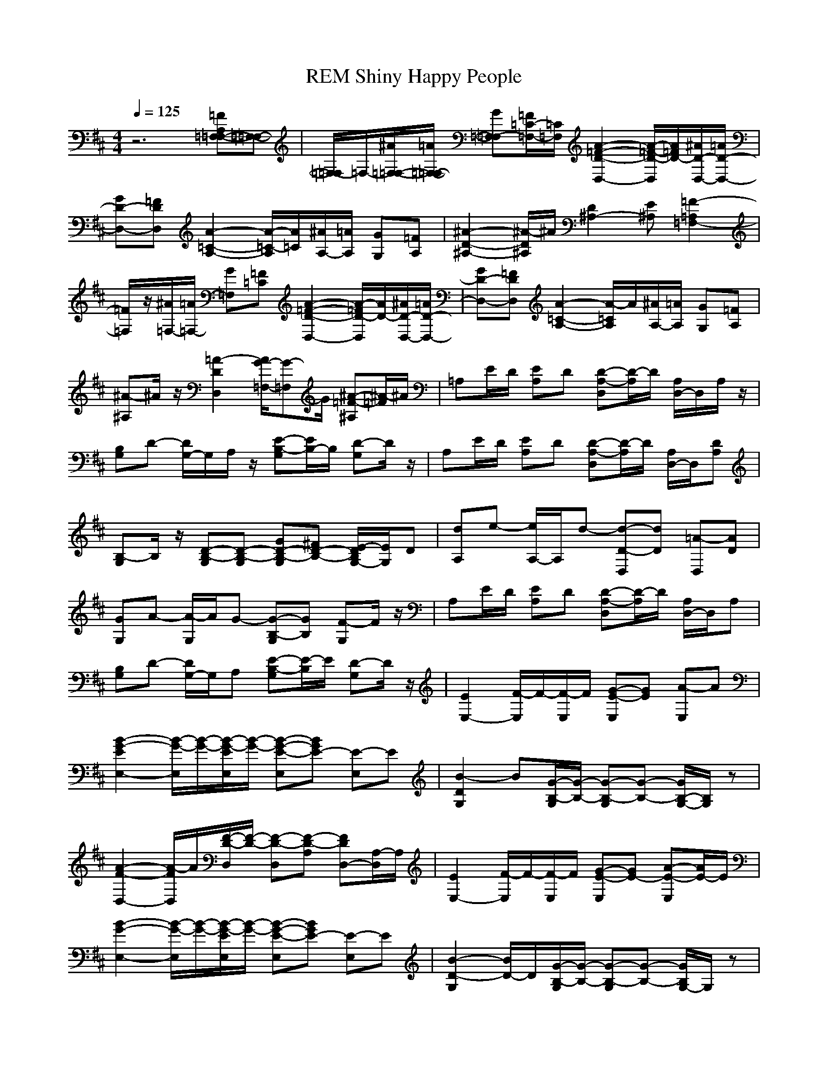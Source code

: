 X: 1
T: REM Shiny Happy People
N: abceed by Thorsongori
M: 4/4
L: 1/8
Q:1/4=125
K:D
z6 [=FA,=F,-=F,-][=F,-=F,-]|[=F,/2-=F,/2]=F,/2-[^A/2=F,/2-=F,/2-][=A/2=F,/2-=F,/2-] [G=F,-=F,][=F/2=C/2-=F,/2-][=C/2=F,/2] [A2-=F2-D2-D,2-] [A/2-=F/2-D/2-D,/2][A/2=F/2D/2-][^A/2D/2-D,/2-][=A/2D/2-D,/2-]|[GD-D,-][=FDD,] [A2-=C2-A,2-] [A/2-=C/2-A,/2][A/2=C/2][^A/2A,/2-][=A/2A,/2] [GG,][=FA,]|[^A2-D2-^A,2-] [^A/2-D/2^A,/2]^A/2[D2^A,2-][E^A,] [=F2-=A,2=F,2-]|
[=F/2=F,/2]z/2[^A/2=F,/2-][=A/2=F,/2-] [G=F,][=F=C] [A2-=F2-D2-D,2-] [A/2-=F/2D/2-D,/2][A/2D/2-][^A/2D/2-D,/2-][=A/2D/2-D,/2-]|[GD-D,-][=FDD,] [A2-=C2-A,2-] [A/2-=C/2A,/2]A/2[^A/2A,/2-][=A/2A,/2] [GG,][=FA,]|[^A-^A,]^A/2z/2 [=A2-D2D,2] [A/2G/2-=F,/2-][G-=F,]G/2 [^A-=F-^A,][^A/2-=F/2]^A/2|=A,E/2D/2 [EA,]D [D-A,-D,][D/2-A,/2]D/2 [A,/2D,/2-]D,/2A,/2z/2|
[B,G,]D- [D/2G,/2-]G,/2A,/2z/2 [E-B,-G,][E/2B,/2-]B,/2 [D-G,]D/2z/2|A,E/2D/2 [EA,]D [D-A,-D,][D/2-A,/2]D/2 [A,/2D,/2-]D,/2[DA,]|[B,-G,]B,/2z/2 [D-B,-G,][D-B,-G,] [GD-B,-G,][^FD-B,-] [E/2-D/2B,/2G,/2-][E/2G,/2]D|[dA,]e- [e/2A,/2-]A,/2d- [d-D-D,][dD] [=A-D,][AD]|
[GG,]A- [A/2-G,/2]A/2G- [G-B,-G,][GB,] [F-G,]F/2z/2|A,E/2D/2 [EA,]D [D-A,-D,][D/2-A,/2]D/2 [A,/2D,/2-]D,/2A,|[B,G,]D- [D/2G,/2-]G,/2A, [E-B,-G,][E/2-B,/2]E/2 [D-G,]D/2z/2|[E2E,2-] [F/2-E,/2]F/2-[F/2-E,/2]F/2 [G-E-E,][GE] [A-E,]A|
[B2-G2-E2E,2-] [B/2-G/2-E,/2][B/2-G/2-][B/2-G/2-E/2E,/2][B/2-G/2-] [B-G-E-E,][BGE-] [E-E,]E|[B2-D2G,2] B[G/2-B,/2-G,/2][G/2-B,/2-] [G-B,-G,][G-B,-] [G/2B,/2-G,/2-][B,/2G,/2]z|[A2-F2-D,2-] [A/2-F/2D,/2]A/2[F/2-D/2-D,/2][F/2-D/2-] [F-D-D,][F-D-A,] [FDD,-][A,/2-D,/2]A,/2|[E2E,2-] [F/2-E,/2]F/2-[F/2-E,/2]F/2 [G-E-E,][GE-] [A-E-E,][A/2E/2-]E/2|
[B2-G2-E,2-] [B/2-G/2-E,/2][B/2-G/2-][B/2-G/2-E/2E,/2][B/2-G/2-] [B-G-E-E,][BGE-] [E-E,]E|[B2-D2-G,2] [B/2D/2-]D/2[G/2-B,/2-G,/2][G/2-B,/2-] [G-B,-G,][G-B,-] [G/2B,/2G,/2-]G,/2z|[A2-F2-D,2] [A/2-F/2]A/2[F/2-D/2-D,/2][F/2-D/2-] [F-D-D,][F-D-A,] [FDD,-][A,/2-D,/2]A,/2|[E2E,2-] [F/2-E,/2]F/2-[F/2-E,/2]F/2 [G-E-E,][GE] [A-E,]A|
[B2-G2-E2E,2] [B-G-][B/2-G/2-E/2E,/2][B/2-G/2-] [B-G-E-E,][B/2-G/2E/2]B/2 [EE,]D|[d2-B2-G,2] [d/2-B/2]d/2[B/2-G/2-G,/2][B/2-G/2-] [B-G-G,][BG] G,z|[A2-F2-D2D,2] [A/2-F/2]A/2[F/2-D/2-D,/2][F/2-D/2-] [F-D-D,-][F/2-D/2-A,/2-D,/2][F/2D/2A,/2] D,A,|[E2E,2-] [F/2-E,/2]F/2-[F/2-E,/2]F/2 [G-E-E,][GE] [A-E,]A|
[B2-G2-E2E,2] [B-G-][B/2-G/2-E/2E,/2][B/2G/2] [A-E-E,][AE-] [G-E-E,][GE]|[d2-B2-G,2] [dB][=c/2-G,/2]=c/2 [B-G-G,][B-G-] [B-G-G,][BG]|[A2-F2-D2D,2] [A-F-][A/2-F/2-D/2D,/2][A/2-F/2-] [A-F-DD,][A-F-A,] [A-F-D-D,][A/2-F/2D/2]A/2|[A2-=F2-=F,2] [A-=F-][A/2-=F/2-=F,/2][A/2-=F/2-] [A-=F-E-E,][A-=F-E] [A=FE,]E|
[A3/2=F3/2D3/2-D,3/2-][D/2D,/2-] [A/2-=F/2-D,/2][A/2-=F/2-][A/2=F/2D/2-D,/2]D/2 [^A-=F-=C][^A/2=F/2]z/2 [=A-=F-=C][A/2=F/2]z/2|[A2-^F2-D2-D,2] [A/2-F/2-D/2][A/2-F/2-][A/2-F/2-D/2D,/2][A/2-F/2-] [A-F-DD,][A-F-A,] [AFB,D,]A,|[A2-F2-D2D,2] [AF][B/2-D/2-D,/2][B/2-D/2-] [B-D-D,][BD] [AFD-D,-][D/2D,/2]z/2|A,E/2D/2 [EA,-][D/2-A,/2]D/2 [D-A,-D,][D/2-A,/2]D/2 [A,/2D,/2-]D,/2A,|
[B,G,]D- [DG,]A, [E-B,-G,][EB,] [D-G,]D/2z/2|[A/2A,/2-]A,/2A- [A/2A,/2-]A,/2A- [A-D-D,][AD] [^c-D,][cD]|[dG,]A- [AG,]G- [G-G,][GF] [FEG,][E/2D/2-]D/2|[E/2^C/2A,/2-]A,/2[E-C-] [E/2C/2A,/2-]A,/2[E-C-A,] [E-D-CD,][E/2D/2-]D/2 [F-D-D,][FDD]|
[GB,-G,][F-B,-] [FB,-G,][D-B,-] [D-B,-G,][DB,] [EG,]D/2z/2|[dA,]e- [e/2A,/2-]A,/2d- [d-D-D,][dD] [A-D,][AD]|[GG,]A- [AG,]G- [G-B,-G,][G/2-B,/2]G/2 [F-D-G,][F/2-D/2]F/2|[E2E,2] F-[F/2-E,/2]F/2 [G-E-E,][GE] [A-E,]A|
[B2-G2-E2E,2-] [B/2-G/2-E,/2][B/2-G/2-][B/2-G/2-E/2E,/2][B/2-G/2-] [B-G-E-E,][BGE-] [E-E,]E|[B2-D2-G,2] [B/2D/2-]D/2[G/2-B,/2-G,/2][G/2-B,/2-] [G-B,-G,][G-B,-] [G/2B,/2G,/2-]G,/2z|[A2-F2-D,2] [A/2-F/2]A/2[F/2-D/2-D,/2][F/2-D/2-] [F-D-D,][FD-A,] [D/2D,/2-]D,/2A,|[E2E,2-] [F/2-E,/2]F/2-[F/2E,/2]z/2 [G-E-E,][GE-] [A-E-E,][AE]|
[B2-G2-E2E,2-] [B/2-G/2-E,/2][B/2-G/2-][B/2-G/2-E/2E,/2][B/2-G/2-] [B-G-E-E,][BGE-] [E-E,]E|[B2-D2-G,2] [B/2D/2-]D/2[G/2-B,/2-G,/2][G/2-B,/2-] [G-B,-G,][G-B,-] [G/2B,/2G,/2-]G,/2z|[A2-F2-D,2] [A/2-F/2]A/2[F/2-D/2-D,/2][F/2-D/2-] [F-D-D,][F-DA,] [F/2D,/2-]D,/2A,|[E2E,2] F-[F/2-E,/2]F/2 [G-E-E,][GE] [A-E,]A|
[B2-G2-E2E,2] [B-G-][B/2-G/2-E/2E,/2][B/2-G/2-] [B-G-E-E,][B/2-G/2-E/2][B/2G/2] [EE,]D|[d2-B2-G,2] [d/2-B/2]d/2[B/2-G/2-G,/2][B/2-G/2-] [B-G-G,][BG-] [G/2G,/2-]G,/2z|[A2-F2-D2D,2] [A/2-F/2]A/2[F/2-D/2-D,/2][F/2-D/2-] [F-D-D,-][F/2-D/2-A,/2-D,/2][F/2-D/2-A,/2] [F/2D/2-D,/2-][D/2D,/2-][A,/2-D,/2]A,/2|[E2E,2] F-[F/2-E,/2]F/2 [G3/2-E3/2-E,3/2][G/2E/2-] [A/2-E/2E,/2-][A-E,]A/2|
[B2-G2-E2E,2-] [B/2-G/2-E,/2][B/2-G/2-][B/2-G/2-E/2E,/2][B/2G/2] [A-E-E,][AE-] [G3/2-E3/2-E,3/2][G/2E/2]|[d2-B2-G,2] [dB][=c/2-G,/2]=c/2 [B-G-G,][B-G-] [B-G-G,][BG]|[A2-F2-D2D,2] [A-F-][A/2-F/2-D/2D,/2][A/2-F/2-] [A-F-DD,][A-F-A,] [AFD-D,]D/2z/2|[A2-=F2-=F,2] [A-=F-][A/2-=F/2-=F,/2][A/2-=F/2-] [A-=F-E-E,][A-=F-E] [A=FE,]E|
[A3/2=F3/2D3/2-D,3/2-][D/2D,/2-] [A/2-=F/2-D,/2][A/2-=F/2-][A/2=F/2D/2-D,/2]D/2 [^A-=F-=C][^A/2=F/2]z/2 [=A-=F-=C][A/2=F/2]z/2|[A2-^F2-D2-D,2-] [A/2-F/2-D/2D,/2][A/2-F/2-][A/2-F/2-D/2D,/2][A/2-F/2-] [A-F-DD,][A-F-A,] [AFB,D,]A,|[A2-F2-D2D,2-] [A/2-F/2-D,/2][A/2F/2][B/2-D/2-D,/2][B/2-D/2-] [B-D-D,][BD] [AF-D,]F/2z/2|A,E/2D/2 [EA,-][D/2-A,/2]D/2 [D-A,-D,][D/2-A,/2]D/2 [A,/2D,/2-]D,/2A,|
[B,G,]D- [DG,]A, [E3/2-B,3/2-G,3/2][E/2B,/2] [D-G,]D|[A/2A,/2-]A,/2A- [A/2A,/2-]A,/2A- [A-D-D,][AD] [^c-D,][cD]|[dG,]A- [AG,][G-G,] [G-G,][GF] [FEG,][E/2D/2-]D/2|[E/2^C/2A,/2-]A,/2[E-C] [E/2A,/2-]A,/2[E-C-A,] [E/2-D/2-C/2D,/2-][E/2-D/2-D,/2][ED] [F-D-D,][F/2D/2-D/2-][D/2D/2]|
[GB,-G,][F-B,-] [F/2B,/2-G,/2-][B,/2-G,/2][D-B,-] [D-B,-G,][D/2B,/2-]B,/2 [EG,]D/2z/2|[dA,]e- [e/2-A,/2]e/2[d-A,] [d-D-D,][dD] [A-D,][AD]|[GG,]A- [AG,]G- [G-B,-G,][G/2-B,/2]G/2 [F/2D/2-G,/2-][D/2-G,/2]D/2z/2|[=FA,=F,-]=F,3/2z/2[^A/2=F,/2-][=A/2=F,/2-] [G=F,][=F/2=C/2-]=C/2 [A2-=F2-D2-D,2-]|
[A/2-=F/2-D/2-D,/2][A/2=F/2D/2-][^A/2D/2-D,/2-][=A/2D/2-D,/2-] [GD-D,-][=FDD,] [A2-=C2-A,2-] [A/2-=C/2-A,/2][A/2=C/2][^A/2A,/2-][=A/2A,/2]|[GG,][=FA,] [^A2-D2-^A,2-] [^A/2-D/2^A,/2]^A/2[D2^A,2-][E^A,]|[=F2-=A,2=F,2-] [=F/2=F,/2]z/2[^A/2=F,/2-][=A/2=F,/2-] [G=F,][=F=C] [A2-=F2-D2-D,2-]|[A/2-=F/2D/2-D,/2][A/2D/2-][^A/2D/2-D,/2-][=A/2D/2-D,/2-] [GD-D,-][=FDD,] [A2-=C2-A,2-] [A/2-=C/2A,/2]A/2[^A/2A,/2-][=A/2A,/2]|
[GG,][=FA,] [^A3/2^A,3/2]z/2 [=A2D2D,2] [G2=F,2]|[^A-=F-^A,][^A/2-=F/2]^A/2 =A,E/2D/2 [EA,]D [D-A,-D,][D/2-A,/2]D/2|[A,/2D,/2-]D,/2[DA,] [B,G,]D- [DG,]B, [E-B,-G,][EB,]|[D-G,]D/2z/2 A,E/2D/2 [EA,]D [D-A,-D,][D/2-A,/2]D/2|
[A,/2D,/2-]D,/2[DA,] [B,G,]z [D-B,-G,][D-B,-] [GD-B,-G,][^FD-B,-]|[ED-B,G,]D/2z/2 A,E/2D/2 [EA,]D [D-A,-D,][D/2-A,/2]D/2|[A,/2D,/2-]D,/2A, [B,G,]D- [DG,]B, [E-B,-G,][EB,]|[D-G,]D/2z/2 [=A/2A,/2-]A,/2A- [A/2A,/2-]A,/2A- [A-D-D,][AD]|
[c-D,][c/2D/2-]D/2 [dG,]A- [AG,]G- [G-B,-G,][G/2-B,/2]G/2|[FD-G,][E/2D/2]z/2 [E/2^C/2A,/2-]A,/2[E-C-] [E/2C/2A,/2-]A,/2[E-C-A,] [E-D-CD,][ED]|[F-D-D,][F/2D/2-D/2-][D/2D/2] [GB,-G,][F-B,-] [FB,-G,][D-B,-] [D-B,-G,][DB,-]|[E/2B,/2G,/2-]G,/2E/2z/2 [dA,]e- [eA,][d-A,] [d/2-D/2-D,/2][d3/2D3/2]|
[A-D,][AD] [GG,]A- [AG,]G- [G-G,][GF]|[F-EG,][FD] [A/2A,/2-]A,/2A- [A/2A,/2-]A,/2[A-A,] [A-D-D,][AD]|[c-D,][c/2D/2-]D/2 [dG,]A- [AG,]G- [G-B,-G,][GB,]|[FG,]E/2z/2 [E/2C/2A,/2-]A,/2[EC] A,[E-C-A,] [E-D-C-D,][E/2-D/2-C/2][E/2D/2]|
[F/2-D/2-D,/2][F/2-D/2-][FDD] [GB,-G,][F-B,-] [FB,-G,][D-B,-] [D-B,-G,][DB,]|[E/2D/2-G,/2-][D/2-G,/2][E/2D/2]z/2 [dA,]e- [e/2-A,/2]e/2[d-A,] [d-D-D,][dD]|[A-D,][AD] [GG,]A- [AG,]G- [G-B,-G,][GB,]|[F-G,]F/2z/2 A,E/2D/2 [E/2-A,/2]E/2[DA,] [A2-F2-D,2-]|
[A2-F2-D,2] [AF] 